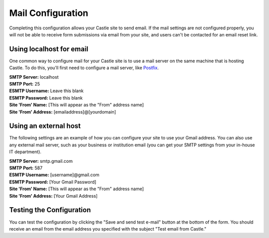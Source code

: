 Mail Configuration 
==================

.. image:: Mail.png

.. .. code:: robotframework
   :class: hidden

   *** Test Cases ***

   Show Mail setup screen
       Go to  ${PLONE_URL}/@@mail-controlpanel
       Capture and crop page screenshot
       ...  ${CURDIR}/../../_robot/mail-setup.png
       ...  css=#content

.. .. figure:: ../../_robot/mail-setup.png
   :align: center
   :alt: Mail setup configuration


Completing this configuration allows your Castle site to send email.
If the mail settings are not configured properly, you will not be able to receive form submissions via email from your site, and users can't be contacted for an email reset link.

Using localhost for email
-------------------------

One common way to configure mail for your Castle site is to use a mail server on the same machine that is hosting Castle.
To do this, you'll first need to configure a mail server, like `Postfix <http://www.postfix.org/BASIC_CONFIGURATION_README.html>`_.

| **SMTP Server:** localhost
| **SMTP Port:** 25
| **ESMTP Username:** Leave this blank
| **ESMTP Password:** Leave this blank
| **Site 'From' Name:** [This will appear as the "From" address name]
| **Site 'From' Address:** [emailaddress]@[yourdomain]

Using an external host
----------------------

The following settings are an example of how you can configure your site to use your Gmail address.
You can also use any external mail server, such as your business or institution email (you can get your SMTP settings from your in-house IT department).

| **SMTP Server:** smtp.gmail.com
| **SMTP Port:** 587
| **ESMTP Username:** [username]@gmail.com
| **ESMTP Password:** [Your Gmail Password]
| **Site 'From' Name:** [This will appear as the "From" address name]
| **Site 'From' Address:** [Your Gmail Address]



Testing the Configuration
-------------------------

You can test the configuration by clicking the "Save and send test e-mail" button at the bottom of the form.
You should receive an email from the email address you specified with the subject "Test email from Castle."
